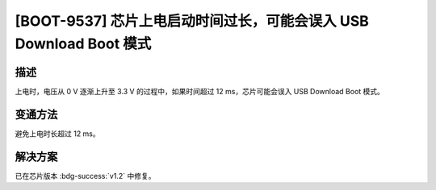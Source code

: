 [BOOT-9537] 芯片上电启动时间过长，可能会误入 USB Download Boot 模式
~~~~~~~~~~~~~~~~~~~~~~~~~~~~~~~~~~~~~~~~~~~~~~~~~~~~~~~~~~~~~~~~~~~~~~~~~~~~~~~

.. only:: esp32h2

   .. tags::
      
      v0.0, v0.1

描述
^^^^

上电时，电压从 0 V 逐渐上升至 3.3 V 的过程中，如果时间超过 12 ms，芯片可能会误入 USB Download Boot 模式。

变通方法
^^^^^^^^

避免上电时长超过 12 ms。

解决方案
^^^^^^^^

已在芯片版本 :bdg-success:`v1.2` 中修复。

